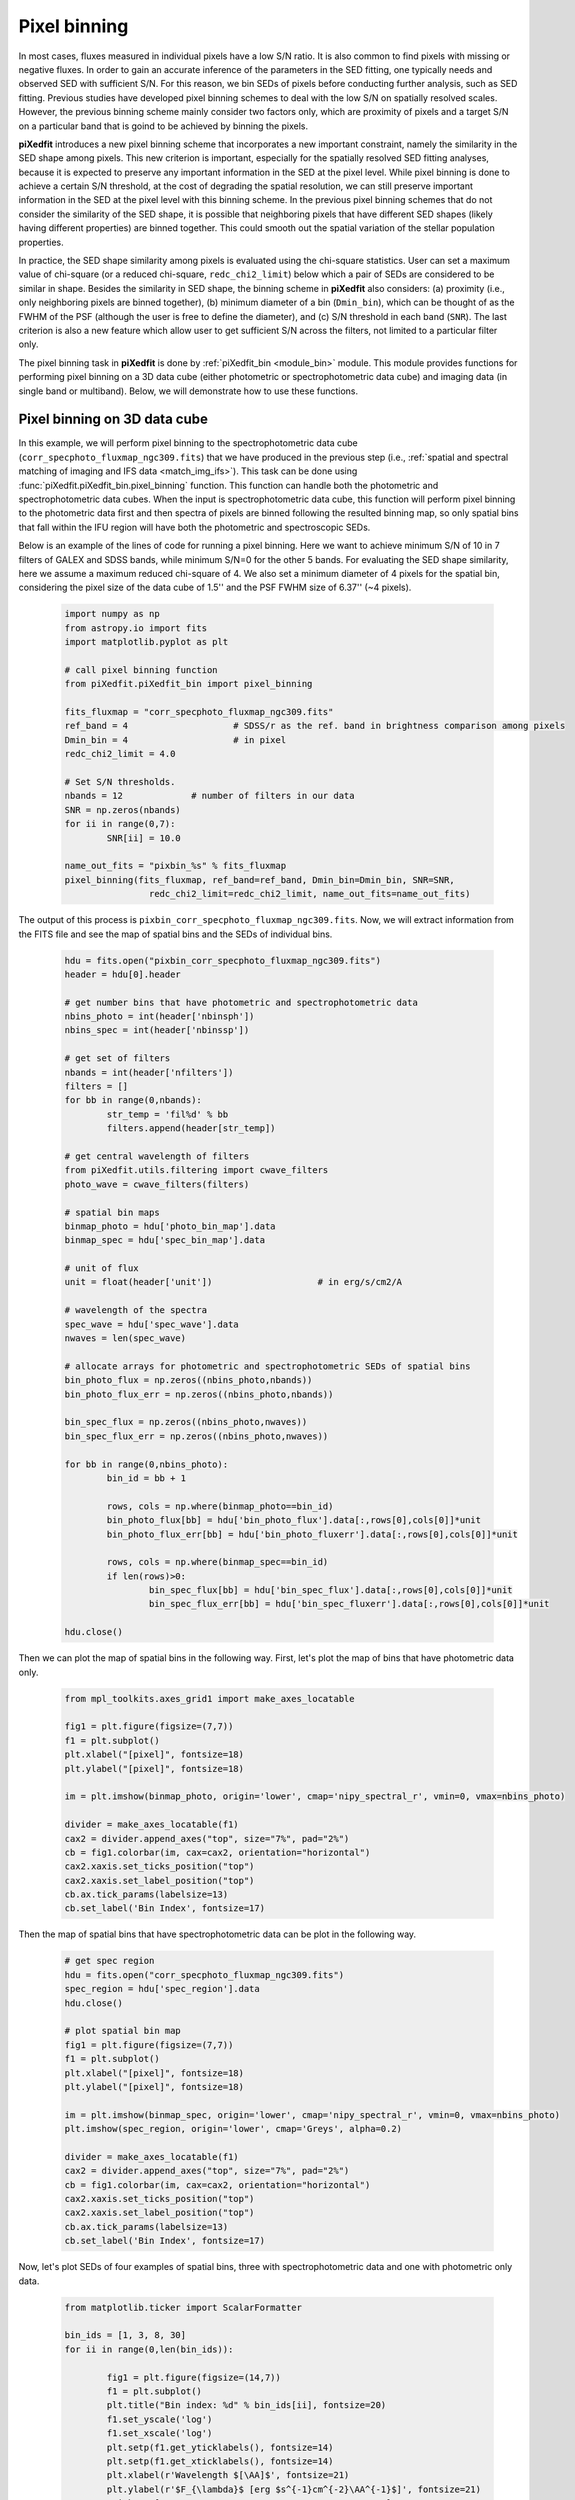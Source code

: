 .. _pixel_binning:

Pixel binning
=============

In most cases, fluxes measured in individual pixels have a low S/N ratio. It is also common to find pixels with missing or negative fluxes. In order to gain an accurate inference of the parameters in the SED fitting, one typically needs and observed SED with sufficient S/N. For this reason, we bin SEDs of pixels before conducting further analysis, such as SED fitting. Previous studies have developed pixel binning schemes to deal with the low S/N on spatially resolved scales. However, the previous binning scheme mainly consider two factors only, which are proximity of pixels and a target S/N on a particular band that is goind to be achieved by binning the pixels. 

**piXedfit** introduces a new pixel binning scheme that incorporates a new important constraint, namely the similarity in the SED shape among pixels. This new criterion is important, especially for the spatially resolved SED fitting analyses, because it is expected to preserve any important information in the SED at the pixel level. While pixel binning is done to achieve a certain S/N threshold, at the cost of degrading the spatial resolution, we can still preserve important information in the SED at the pixel level with this binning scheme. In the previous pixel binning schemes that do not consider the similarity of the SED shape, it is possible that neighboring pixels that have different SED shapes (likely having different properties) are binned together. This could smooth out the spatial variation of the stellar population properties. 

In practice, the SED shape similarity among pixels is evaluated using the chi-square statistics. User can set a maximum value of chi-square (or a reduced chi-square, ``redc_chi2_limit``) below which a pair of SEDs are considered to be similar in shape. Besides the similarity in SED shape, the binning scheme in **piXedfit** also considers: (a) proximity (i.e., only neighboring pixels are binned together), (b) minimum diameter of a bin (``Dmin_bin``), which can be thought of as the FWHM of the PSF (although the user is free to define the diameter), and (c) S/N threshold in each band (``SNR``). The last criterion is also a new feature which allow user to get sufficient S/N across the filters, not limited to a particular filter only. 

The pixel binning task in **piXedfit** is done by :ref:`piXedfit_bin <module_bin>` module. This module provides functions for performing pixel binning on a 3D data cube (either photometric or spectrophotometric data cube) and imaging data (in single band or multiband). Below, we will demonstrate how to use these functions.  


Pixel binning on 3D data cube
-----------------------------

In this example, we will perform pixel binning to the spectrophotometric data cube (``corr_specphoto_fluxmap_ngc309.fits``) that we have produced in the previous step (i.e., :ref:`spatial and spectral matching of imaging and IFS data <match_img_ifs>`). This task can be done using :func:`piXedfit.piXedfit_bin.pixel_binning` function. This function can handle both the photometric and spectrophotometric data cubes. When the input is spectrophotometric data cube, this function will perform pixel binning to the photometric data first and then spectra of pixels are binned following the resulted binning map, so only spatial bins that fall within the IFU region will have both the photometric and spectroscopic SEDs. 

Below is an example of the lines of code for running a pixel binning. Here we want to achieve minimum S/N of 10 in 7 filters of GALEX and SDSS bands, while minimum S/N=0 for the other 5 bands. For evaluating the SED shape similarity, here we assume a maximum reduced chi-square of 4. We also set a minimum diameter of 4 pixels for the spatial bin, considering the pixel size of the data cube of 1.5'' and the PSF FWHM size of 6.37'' (~4 pixels).     

	.. code-block:: python

		import numpy as np
		from astropy.io import fits
		import matplotlib.pyplot as plt

		# call pixel binning function
		from piXedfit.piXedfit_bin import pixel_binning 

		fits_fluxmap = "corr_specphoto_fluxmap_ngc309.fits"
		ref_band = 4 			# SDSS/r as the ref. band in brightness comparison among pixels
		Dmin_bin = 4 			# in pixel
		redc_chi2_limit = 4.0

		# Set S/N thresholds.
		nbands = 12           	# number of filters in our data
		SNR = np.zeros(nbands)
		for ii in range(0,7):
			SNR[ii] = 10.0

		name_out_fits = "pixbin_%s" % fits_fluxmap
		pixel_binning(fits_fluxmap, ref_band=ref_band, Dmin_bin=Dmin_bin, SNR=SNR, 
				redc_chi2_limit=redc_chi2_limit, name_out_fits=name_out_fits)

The output of this process is ``pixbin_corr_specphoto_fluxmap_ngc309.fits``. Now, we will extract information from the FITS file and see the map of spatial bins and the SEDs of individual bins. 

	.. code-block:: python

		hdu = fits.open("pixbin_corr_specphoto_fluxmap_ngc309.fits")
		header = hdu[0].header

		# get number bins that have photometric and spectrophotometric data
		nbins_photo = int(header['nbinsph'])
		nbins_spec = int(header['nbinssp'])

		# get set of filters
		nbands = int(header['nfilters'])
		filters = []
		for bb in range(0,nbands):
			str_temp = 'fil%d' % bb
			filters.append(header[str_temp])

		# get central wavelength of filters
		from piXedfit.utils.filtering import cwave_filters
		photo_wave = cwave_filters(filters)

		# spatial bin maps
		binmap_photo = hdu['photo_bin_map'].data
		binmap_spec = hdu['spec_bin_map'].data

		# unit of flux
		unit = float(header['unit']) 			# in erg/s/cm2/A

		# wavelength of the spectra
		spec_wave = hdu['spec_wave'].data
		nwaves = len(spec_wave)

		# allocate arrays for photometric and spectrophotometric SEDs of spatial bins
		bin_photo_flux = np.zeros((nbins_photo,nbands))
		bin_photo_flux_err = np.zeros((nbins_photo,nbands))

		bin_spec_flux = np.zeros((nbins_photo,nwaves))
		bin_spec_flux_err = np.zeros((nbins_photo,nwaves))

		for bb in range(0,nbins_photo):
			bin_id = bb + 1

			rows, cols = np.where(binmap_photo==bin_id)
			bin_photo_flux[bb] = hdu['bin_photo_flux'].data[:,rows[0],cols[0]]*unit
			bin_photo_flux_err[bb] = hdu['bin_photo_fluxerr'].data[:,rows[0],cols[0]]*unit

			rows, cols = np.where(binmap_spec==bin_id)
			if len(rows)>0:
				bin_spec_flux[bb] = hdu['bin_spec_flux'].data[:,rows[0],cols[0]]*unit
				bin_spec_flux_err[bb] = hdu['bin_spec_fluxerr'].data[:,rows[0],cols[0]]*unit

		hdu.close()

Then we can plot the map of spatial bins in the following way. First, let's plot the map of bins that have photometric data only.
	
	.. code-block:: python

		from mpl_toolkits.axes_grid1 import make_axes_locatable

		fig1 = plt.figure(figsize=(7,7))
		f1 = plt.subplot()
		plt.xlabel("[pixel]", fontsize=18)
		plt.ylabel("[pixel]", fontsize=18)

		im = plt.imshow(binmap_photo, origin='lower', cmap='nipy_spectral_r', vmin=0, vmax=nbins_photo)

		divider = make_axes_locatable(f1)
		cax2 = divider.append_axes("top", size="7%", pad="2%")
		cb = fig1.colorbar(im, cax=cax2, orientation="horizontal")
		cax2.xaxis.set_ticks_position("top")
		cax2.xaxis.set_label_position("top")
		cb.ax.tick_params(labelsize=13)
		cb.set_label('Bin Index', fontsize=17)

.. image:: pixbin_1.png

Then the map of spatial bins that have spectrophotometric data can be plot in the following way.

	.. code-block:: python

		# get spec region
		hdu = fits.open("corr_specphoto_fluxmap_ngc309.fits")
		spec_region = hdu['spec_region'].data
		hdu.close()

		# plot spatial bin map
		fig1 = plt.figure(figsize=(7,7))
		f1 = plt.subplot()
		plt.xlabel("[pixel]", fontsize=18)
		plt.ylabel("[pixel]", fontsize=18)

		im = plt.imshow(binmap_spec, origin='lower', cmap='nipy_spectral_r', vmin=0, vmax=nbins_photo)
		plt.imshow(spec_region, origin='lower', cmap='Greys', alpha=0.2)

		divider = make_axes_locatable(f1)
		cax2 = divider.append_axes("top", size="7%", pad="2%")
		cb = fig1.colorbar(im, cax=cax2, orientation="horizontal")
		cax2.xaxis.set_ticks_position("top")
		cax2.xaxis.set_label_position("top")
		cb.ax.tick_params(labelsize=13)
		cb.set_label('Bin Index', fontsize=17)

.. image:: pixbin_2.png

Now, let's plot SEDs of four examples of spatial bins, three with spectrophotometric data and one with photometric only data.

	.. code-block:: python

		from matplotlib.ticker import ScalarFormatter

		bin_ids = [1, 3, 8, 30]
		for ii in range(0,len(bin_ids)):

			fig1 = plt.figure(figsize=(14,7))
			f1 = plt.subplot()   
			plt.title("Bin index: %d" % bin_ids[ii], fontsize=20)
			f1.set_yscale('log')
			f1.set_xscale('log')
			plt.setp(f1.get_yticklabels(), fontsize=14)
			plt.setp(f1.get_xticklabels(), fontsize=14)
			plt.xlabel(r'Wavelength $[\AA]$', fontsize=21)
			plt.ylabel(r'$F_{\lambda}$ [erg $s^{-1}cm^{-2}\AA^{-1}$]', fontsize=21)
			xticks = [2000,3000,4000,6000,10000,20000,30000,50000]
			plt.xticks(xticks)
			for axis in [f1.xaxis]:
				axis.set_major_formatter(ScalarFormatter())
			if np.sum(bin_spec_flux[int(bin_ids[ii])-1])>0:
				plt.plot(spec_wave[20:nwaves-20], bin_spec_flux[int(bin_ids[ii])-1][20:nwaves-20], 
						lw=2.5, color='red')

			plt.errorbar(photo_wave, bin_photo_flux[int(bin_ids[ii])-1], 
					yerr=bin_photo_flux_err[int(bin_ids[ii])-1], markersize=10,
					color='blue', fmt='o', lw=2)

.. image:: pixbin_3.png
.. image:: pixbin_4.png
.. image:: pixbin_5.png
.. image:: pixbin_6.png


Pixel binning on images
-----------------------

(This section is still under construction...)




